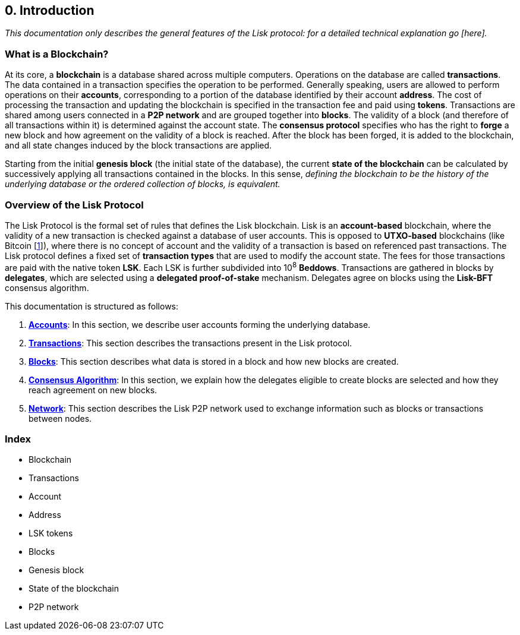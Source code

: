 == 0. Introduction

_This documentation only describes the general features of the Lisk protocol: for a detailed technical explanation go [here]._

=== What is a Blockchain?

At its core, a [#index-blockchain-1]#*blockchain*# is a database shared across multiple computers. Operations on the database are called *transactions*. The data contained in a transaction specifies the operation to be performed. Generally speaking, users are allowed to perform operations on their [#index-accounts-1]#*accounts*#, corresponding to a portion of the database identified by their account [#index-address-1]#*address*#. The cost of processing the transaction and updating the blockchain is specified in the transaction fee and paid using [#index-tokens-1]#*tokens*#. Transactions are shared among users connected in a [#index-P2P_network-1]#*P2P network*# and are grouped together into [#index-blocks-1]#*blocks*#. The validity of a block (and therefore of all transactions within it) is determined against the account state. The [#index-consensus_protocol-1]#*consensus protocol*# specifies who has the right to [#index-forge-1]#*forge*# a new block and how agreement on the validity of a block is reached. After the block has been forged, it is added to the blockchain, and all state changes induced by the block transactions are applied.

Starting from the initial [#index-genesis_block-1]#*genesis block*# (the initial state of the database), the current [#index-state_of_the_blockchain-1]#*state of the blockchain*# can be calculated by successively applying all transactions contained in the blocks. In this sense, _defining the blockchain to be the history of the underlying database or the ordered collection of blocks, is equivalent._

=== Overview of the Lisk Protocol

The Lisk Protocol is the formal set of rules that defines the Lisk blockchain. Lisk is an [#index-account_based-1]#*account-based*# blockchain, where the validity of a new transaction is checked against a database of user accounts. This is opposed to [#index-UTXO_based-1]#*UTXO-based*# blockchains (like Bitcoin [https://en.wikipedia.org/wiki/Bitcoin[1]]), where there is no concept of account and the validity of a transaction is based on referenced past transactions. The Lisk protocol defines a fixed set of [#index-transaction_types-1]#*transaction types*# that are used to modify the account state. The fees for those transactions are paid with the native token *LSK*. Each LSK is further subdivided into 10^8^ [#index-beddows-1]#*Beddows*#. Transactions are gathered in blocks by [#index-delegates-1]#*delegates*#, which are selected using a [#index-delegated_proof_of_stake-1]#*delegated proof-of-stake*# mechanism. Delegates agree on blocks using the [#index-lisk_bft-1]#*Lisk-BFT*# consensus algorithm.

This documentation is structured as follows:

. link:1-accounts.adoc[*Accounts*]: In this section, we describe user accounts forming the underlying database.
. link:2-transactions.adoc[*Transactions*]: This section describes the transactions present in the Lisk protocol.
. link:3-blocks.adoc[*Blocks*]: This section describes what data is stored in a block and how new blocks are created.
. link:4-consensus-algorithm.adoc[*Consensus Algorithm*]: In this section, we explain how the delegates eligible to create blocks are selected and how they reach agreement on new blocks.
. link:5-network.adoc[*Network*]: This section describes the Lisk P2P network used to exchange information such as blocks or transactions between nodes.


=== Index

* Blockchain
* Transactions
* Account
* Address
* LSK tokens
* Blocks
* Genesis block
* State of the blockchain
* P2P network

